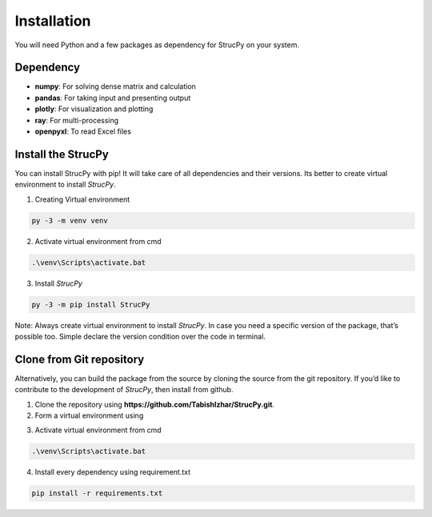 Installation
=============

You will need Python and a few packages as dependency for StrucPy on your system.

Dependency
-------------------------------
* **numpy**: For solving dense matrix and calculation
* **pandas**: For taking input and presenting output
* **plotly**: For visualization and plotting
* **ray**: For multi-processing
* **openpyxl**: To read Excel files



Install the StrucPy
-------------------------------
You can install StrucPy with pip! It will take care of all dependencies and their versions. Its better to create virtual environment to install `StrucPy`.

1) Creating Virtual environment

.. code-block:: python

   py -3 -m venv venv

2) Activate virtual environment from cmd

.. code-block:: python

   .\venv\Scripts\activate.bat

3) Install `StrucPy`

.. code-block:: python

   py -3 -m pip install StrucPy


Note: Always create virtual environment to install `StrucPy`. In case you need a specific version of the package, that’s possible too. Simple declare the version condition over the code in terminal.




Clone from Git repository
-------------------------------
Alternatively, you can build the package from the source by cloning the source from the git repository. If you’d like to contribute to the development of `StrucPy`, then install from github.

1. Clone the repository using **https://github.com/TabishIzhar/StrucPy.git**.

2. Form a virtual environment using 

.. code-block::python

   py -3 -m venv venvStrucPy

3. Activate virtual environment from cmd

.. code-block:: python

   .\venv\Scripts\activate.bat

4. Install every dependency using requirement.txt

.. code-block:: python

   pip install -r requirements.txt




